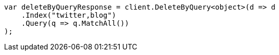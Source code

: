 // docs/delete-by-query.asciidoc:369

////
IMPORTANT NOTE
==============
This file is generated from method Line369 in https://github.com/elastic/elasticsearch-net/tree/master/tests/Examples/Docs/DeleteByQueryPage.cs#L69-L86.
If you wish to submit a PR to change this example, please change the source method above and run

dotnet run -- asciidoc

from the ExamplesGenerator project directory, and submit a PR for the change at
https://github.com/elastic/elasticsearch-net/pulls
////

[source, csharp]
----
var deleteByQueryResponse = client.DeleteByQuery<object>(d => d
    .Index("twitter,blog")
    .Query(q => q.MatchAll())
);
----
